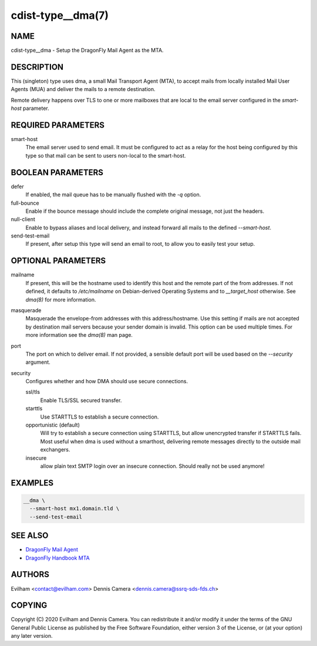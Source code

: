 cdist-type__dma(7)
============================

NAME
----
cdist-type__dma - Setup the DragonFly Mail Agent as the MTA.


DESCRIPTION
-----------
This (singleton) type uses dma, a small Mail Transport Agent (MTA), to accept
mails from locally installed Mail User Agents (MUA) and deliver the mails
to a remote destination.

Remote delivery happens over TLS to one or more mailboxes that are local to the
email server configured in the `smart-host` parameter.


REQUIRED PARAMETERS
-------------------
smart-host
    The email server used to send email.
    It must be configured to act as a relay for the host being configured by
    this type so that mail can be sent to users non-local to the smart-host.


BOOLEAN PARAMETERS
------------------
defer
    If enabled, the mail queue has to be manually flushed with the `-q` option.
full-bounce
    Enable if the bounce message should include the complete original message,
    not just the headers.
null-client
    Enable to bypass aliases and local delivery, and instead forward all mails
    to the defined `--smart-host`.
send-test-email
    If present, after setup this type will send an email to root, to allow you
    to easily test your setup.


OPTIONAL PARAMETERS
-------------------
mailname
    If present, this will be the hostname used to identify this host and the
    remote part of the from addresses.
    If not defined, it defaults to `/etc/mailname` on Debian-derived Operating
    Systems and to `__target_host` otherwise.
    See `dma(8)` for more information.
masquerade
    Masquerade the envelope-from addresses with this address/hostname.
    Use this setting if mails are not accepted by destination mail servers
    because your sender domain is invalid.
    This option can be used multiple times.
    For more information see the `dma(8)` man page.
port
    The port on which to deliver email.
    If not provided, a sensible default port will be used based on the
    `--security` argument.
security
    Configures whether and how DMA should use secure connections.

    ssl/tls
        Enable TLS/SSL secured transfer.
    starttls
        Use STARTTLS to establish a secure connection.
    opportunistic (default)
        Will try to establish a secure connection using STARTTLS, but allow
        unencrypted transfer if STARTTLS fails.
        Most useful when dma is used without a smarthost, delivering remote
        messages directly to the outside mail exchangers.
    insecure
        allow plain text SMTP login over an insecure connection.
        Should really not be used anymore!

EXAMPLES
--------

.. code-block:: sh

    __dma \
      --smart-host mx1.domain.tld \
      --send-test-email


SEE ALSO
--------
- `DragonFly Mail Agent <https://github.com/corecode/dma>`_
- `DragonFly Handbook MTA <https://www.dragonflybsd.org/handbook/mta/>`_


AUTHORS
-------
Evilham <contact@evilham.com>
Dennis Camera <dennis.camera@ssrq-sds-fds.ch>


COPYING
-------
Copyright \(C) 2020 Evilham and Dennis Camera. You can redistribute it
and/or modify it under the terms of the GNU General Public License as
published by the Free Software Foundation, either version 3 of the
License, or (at your option) any later version.
